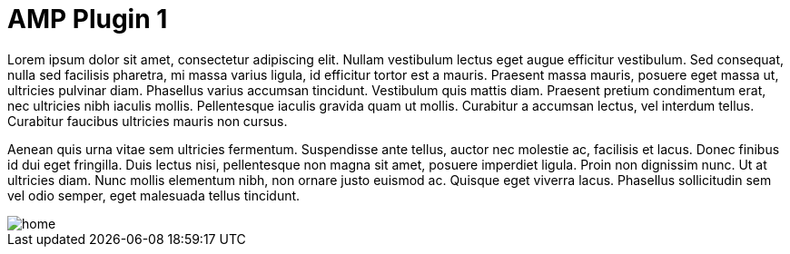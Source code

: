 = AMP Plugin 1

Lorem ipsum dolor sit amet, consectetur adipiscing elit. Nullam vestibulum lectus eget augue efficitur vestibulum. Sed consequat, nulla sed facilisis pharetra, mi massa varius ligula, id efficitur tortor est a mauris. Praesent massa mauris, posuere eget massa ut, ultricies pulvinar diam. Phasellus varius accumsan tincidunt. Vestibulum quis mattis diam. Praesent pretium condimentum erat, nec ultricies nibh iaculis mollis. Pellentesque iaculis gravida quam ut mollis. Curabitur a accumsan lectus, vel interdum tellus. Curabitur faucibus ultricies mauris non cursus.

Aenean quis urna vitae sem ultricies fermentum. Suspendisse ante tellus, auctor nec molestie ac, facilisis et lacus. Donec finibus id dui eget fringilla. Duis lectus nisi, pellentesque non magna sit amet, posuere imperdiet ligula. Proin non dignissim nunc. Ut at ultricies diam. Nunc mollis elementum nibh, non ornare justo euismod ac. Quisque eget viverra lacus. Phasellus sollicitudin sem vel odio semper, eget malesuada tellus tincidunt.

image::home.png[align="center"]